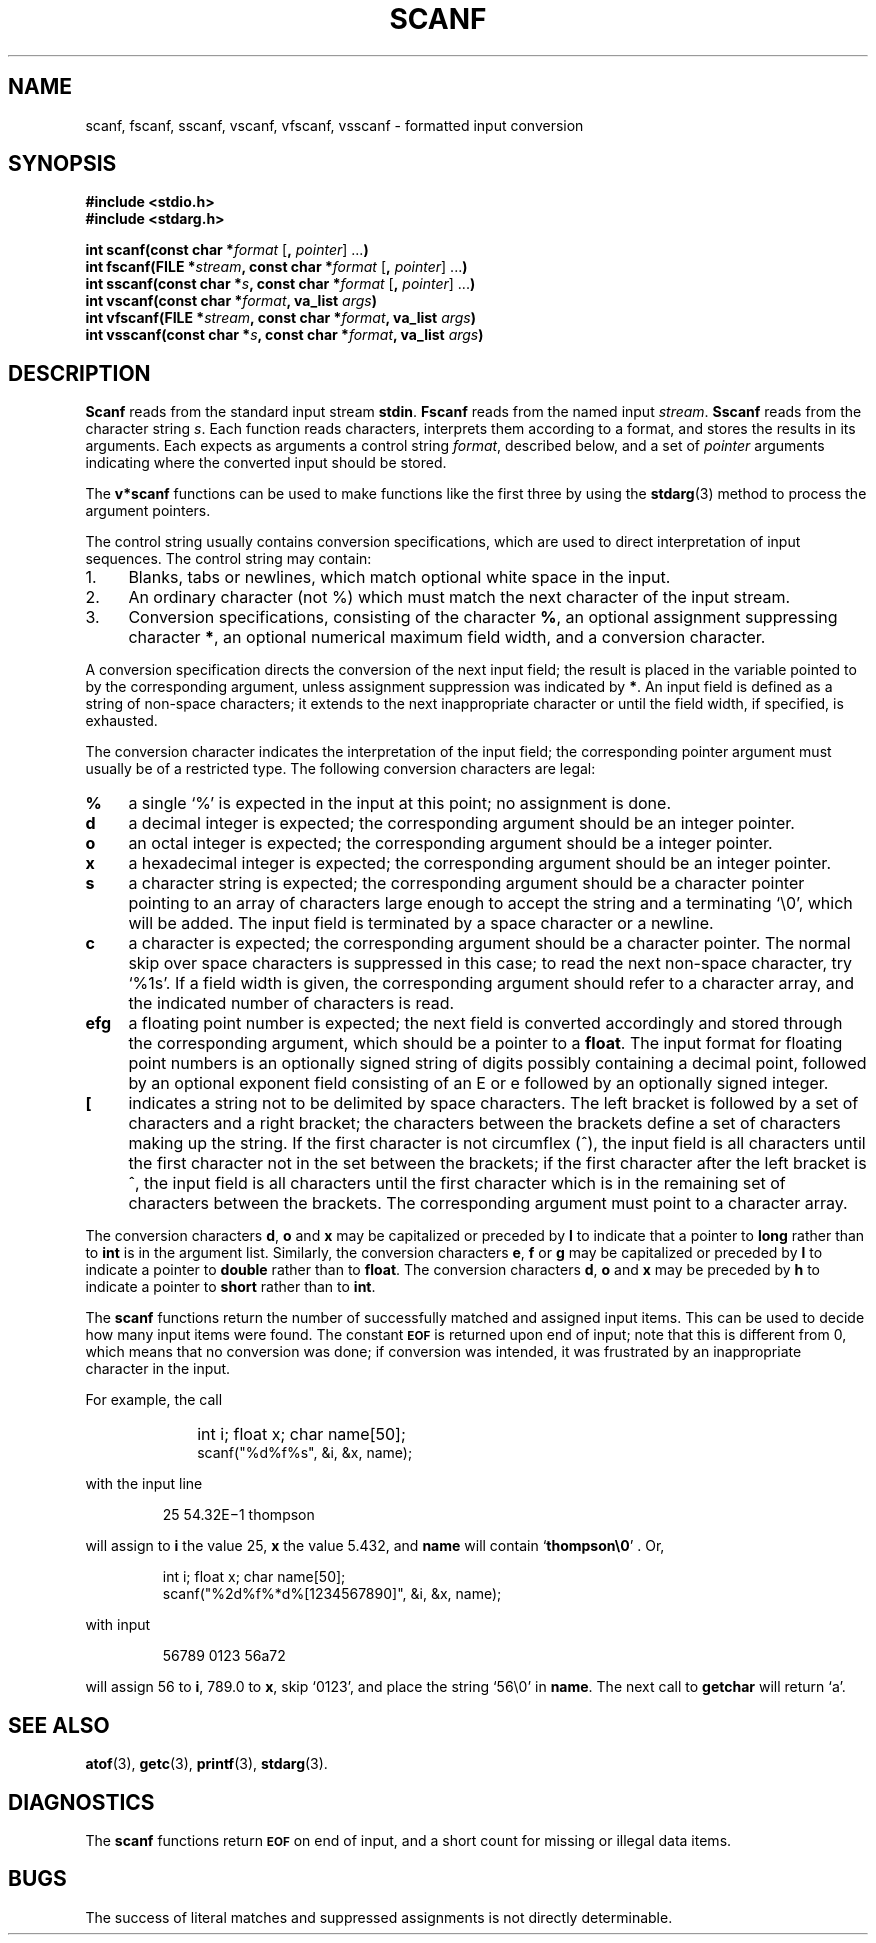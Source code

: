 .\"	@(#)scanf.3s	6.1 (Berkeley) 5/15/85
.\"
.TH SCANF 3  "May 15, 1985"
.AT 3
.SH NAME
scanf, fscanf, sscanf, vscanf, vfscanf, vsscanf \- formatted input conversion
.SH SYNOPSIS
.nf
.ft B
#include <stdio.h>
#include <stdarg.h>

int scanf(const char *\fIformat\fP \fR[\fP, \fIpointer\fP\fR] ...\fP)
int fscanf(FILE *\fIstream\fP, const char *\fIformat\fP \fR[\fP, \fIpointer\fP\fR] ...\fP)
int sscanf(const char *\fIs\fP, const char *\fIformat\fP \fR[\fP, \fIpointer\fP\fR] ...\fP)
int vscanf(const char *\fIformat\fP, va_list \fIargs\fP)
int vfscanf(FILE *\fIstream\fP, const char *\fIformat\fP, va_list \fIargs\fP)
int vsscanf(const char *\fIs\fP, const char *\fIformat\fP, va_list \fIargs\fP)
.SH DESCRIPTION
.B Scanf
reads from the standard input stream
.BR stdin .
.B Fscanf
reads from the named input
.IR stream .
.B Sscanf
reads from the character string
.IR s .
Each function reads characters, interprets
them according to a format, and stores the results in its arguments.
Each expects as arguments
a control string
.IR format ,
described below,
and a set of
.I pointer
arguments
indicating where the converted input should be stored.
.PP
The
.B v*scanf
functions can be used to make functions like the first three by using the
.BR stdarg (3)
method to process the argument pointers.
.PP
The
control string
usually contains
conversion specifications, which are used to direct interpretation
of input sequences.
The control string may contain:
.TP 4
1.
Blanks, tabs or newlines,
which match optional white space in the input.
.TP 4
2.
An ordinary character (not %) which must match
the next character of the input stream.
.TP 4
3.
Conversion specifications, consisting of the
character
.BR % ,
an optional assignment suppressing character
.BR * ,
an optional numerical maximum field width, and a conversion
character.
.PP
A conversion specification directs the conversion of the
next input field; the result
is placed in the variable pointed to by the corresponding argument,
unless assignment suppression was
indicated by
.BR * .
An input field is defined as a string of non-space characters;
it extends to the next inappropriate character or until the field
width, if specified, is exhausted.
.PP
The conversion character indicates the interpretation of the
input field; the corresponding pointer argument must
usually be of a restricted type.
The following conversion characters are legal:
.TP 4
.B  %
a single `%' is expected
in the input at this point;
no assignment is done.
.TP 4
.B  d
a decimal integer is expected;
the corresponding argument should be an integer pointer.
.TP 4
.B  o
an octal integer is expected;
the corresponding argument should be a integer pointer.
.TP 4
.B  x
a hexadecimal integer is expected;
the corresponding argument should be an integer pointer.
.ti -0.2i
.TP 4
.B  s
a character string is expected;
the corresponding argument should be a character pointer
pointing to an array of characters large enough to accept the
string and a terminating `\e0', which will be added.
The input field is terminated by a space character
or a newline.
.TP 4
.B  c
a character is expected; the
corresponding argument should be a character pointer.
The normal skip over space characters is suppressed
in this case;
to read the next non-space character, try
`%1s'.
If a field width is given, the corresponding argument
should refer to a character array, and the
indicated number of characters is read.
.TP 4
.B efg
a floating point number is expected;
the next field is converted accordingly and stored through the
corresponding argument, which should be a pointer to a
.BR float .
The input format for
floating point numbers is
an optionally signed
string of digits
possibly containing a decimal point, followed by an optional
exponent field consisting of an E or e followed by an optionally signed integer.
.TP 4
.B  [
indicates a string not to be delimited by space characters.
The left bracket is followed by a set of characters and a right
bracket; the characters between the brackets define a set
of characters making up the string.
If the first character
is not circumflex (\|^\|), the input field
is all characters until the first character not in the set between
the brackets; if the first character
after the left bracket is ^, the input field is all characters
until the first character which is in the remaining set of characters
between the brackets.
The corresponding argument must point to a character array.
.PP
The conversion characters
.BR d ,
.B o
and
.B x
may be capitalized or preceded by
.B l
to indicate that a pointer to
.B long
rather than to
.B int
is in the argument list.
Similarly, the conversion characters
.BR e ,
.B f
or
.B g
may be capitalized or
preceded by
.B l
to indicate a pointer to 
.B double
rather than to 
.BR float .
The conversion characters
.BR d ,
.B o
and
.B x
may be preceded by
.B h
to indicate a pointer to
.B short
rather than to
.BR int .
.PP
The
.B scanf
functions return the number of successfully matched and assigned input
items.
This can be used to decide how many input items were found.
The constant
.SM
.B EOF
is returned upon end of input; note that this is different
from 0, which means that no conversion was done;
if conversion was intended, it was frustrated by an
inappropriate character in the input.
.PP
For example, the call
.IP "\&" 10
int i; float x; char name[50];
.br
scanf("%d%f%s", &i, &x, name);
.PP
with the input line
.IP
25   54.32E\(mi1  thompson
.PP
will assign to
.B i
the value
25,
.B x
the value 5.432, and
.B name
will contain `\fBthompson\e0\fP' .
Or,
.IP
int i; float x; char name[50];
.br
scanf("%2d%f%*d%[1234567890]", &i, &x, name);
.PP
with input
.IP
56789 0123 56a72
.PP
will assign 56 to
.BR i ,
789.0 to
.BR x ,
skip `0123',
and place the string `56\e0' in
.BR name .
The next call to
.B getchar
will return `a'.
.SH "SEE ALSO"
.BR atof (3),
.BR getc (3),
.BR printf (3),
.BR stdarg (3).
.SH DIAGNOSTICS
The 
.B scanf
functions return
.SM
.B EOF
on end of input,
and a short count for missing or illegal data items.
.SH BUGS
The success of literal matches and suppressed
assignments is not directly
determinable.
